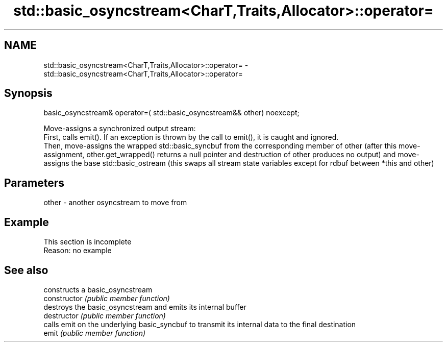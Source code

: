.TH std::basic_osyncstream<CharT,Traits,Allocator>::operator= 3 "2020.03.24" "http://cppreference.com" "C++ Standard Libary"
.SH NAME
std::basic_osyncstream<CharT,Traits,Allocator>::operator= \- std::basic_osyncstream<CharT,Traits,Allocator>::operator=

.SH Synopsis

  basic_osyncstream& operator=( std::basic_osyncstream&& other) noexcept;

  Move-assigns a synchronized output stream:
  First, calls emit(). If an exception is thrown by the call to emit(), it is caught and ignored.
  Then, move-assigns the wrapped std::basic_syncbuf from the corresponding member of other (after this move-assignment, other.get_wrapped() returns a null pointer and destruction of other produces no output) and move-assigns the base std::basic_ostream (this swaps all stream state variables except for rdbuf between *this and other)

.SH Parameters


  other - another osyncstream to move from


.SH Example


   This section is incomplete
   Reason: no example


.SH See also


                constructs a basic_osyncstream
  constructor   \fI(public member function)\fP
                destroys the basic_osyncstream and emits its internal buffer
  destructor    \fI(public member function)\fP
                calls emit on the underlying basic_syncbuf to transmit its internal data to the final destination
  emit          \fI(public member function)\fP




